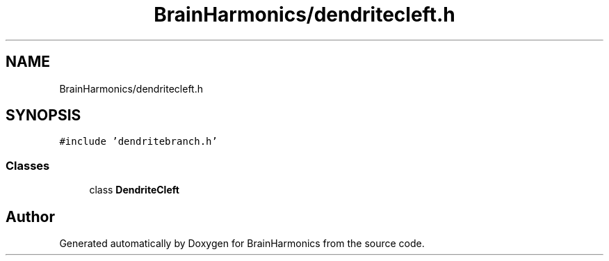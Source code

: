 .TH "BrainHarmonics/dendritecleft.h" 3 "Tue Oct 10 2017" "Version 0.1" "BrainHarmonics" \" -*- nroff -*-
.ad l
.nh
.SH NAME
BrainHarmonics/dendritecleft.h
.SH SYNOPSIS
.br
.PP
\fC#include 'dendritebranch\&.h'\fP
.br

.SS "Classes"

.in +1c
.ti -1c
.RI "class \fBDendriteCleft\fP"
.br
.in -1c
.SH "Author"
.PP 
Generated automatically by Doxygen for BrainHarmonics from the source code\&.
